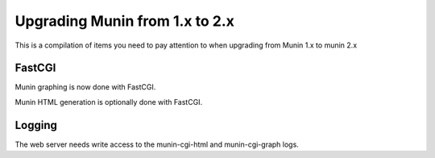 =================================
 Upgrading Munin from 1.x to 2.x
=================================

This is a compilation of items you need to pay attention to when
upgrading from Munin 1.x to munin 2.x

FastCGI
=======

Munin graphing is now done with FastCGI.

Munin HTML generation is optionally done with FastCGI.

Logging
=======

The web server needs write access to the munin-cgi-html and
munin-cgi-graph logs.
